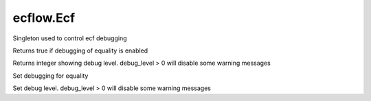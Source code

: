 ecflow.Ecf
//////////


.. py:class:: Ecf
   :module: ecflow

   Bases: :py:class:`~Boost.Python.instance`

Singleton used to control ecf debugging


.. py:method:: Ecf.debug_equality() -> bool :
   :module: ecflow
   :staticmethod:

Returns true if debugging of equality is enabled


.. py:method:: Ecf.debug_level() -> int :
   :module: ecflow
   :staticmethod:

Returns integer showing debug level. debug_level > 0 will disable some warning messages


.. py:method:: Ecf.set_debug_equality( (bool)arg1) -> None :
   :module: ecflow
   :staticmethod:

Set debugging for equality


.. py:method:: Ecf.set_debug_level( (int)arg1) -> None :
   :module: ecflow
   :staticmethod:

Set debug level. debug_level > 0 will disable some warning messages

